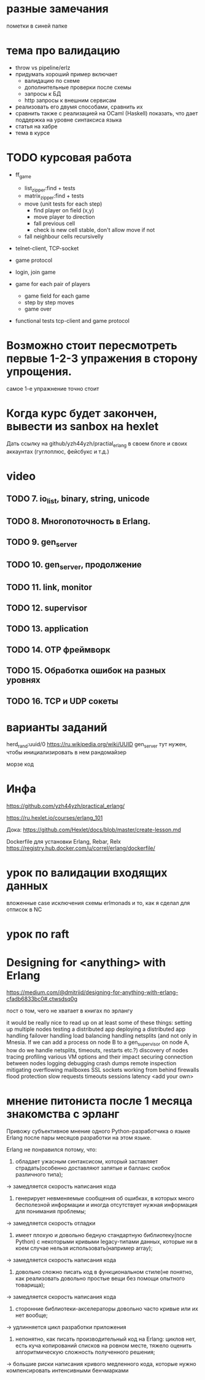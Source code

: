 
* разные замечания
пометки в синей папке


* тема про валидацию
- throw vs pipeline/erlz
- придумать хороший пример
  включает
  - валидацию по схеме
  - дополнительные проверки после схемы
  - запросы к БД
  - http запросы к внешним сервисам
- реализовать его двумя способами, сравнить их
- сравнить также с реализацией на OCaml (Haskell)
  показать, что дает поддержка на уровне синтаксиса языка
- статья на хабре
- тема в курсе


* TODO курсовая работа
- ff_game
  + list_zipper:find + tests
  + matrix_zipper:find + tests
  - move (unit tests for each step)
    + find player on field (x,y)
    - move player to direction
    - fall previous cell
    - check is new cell stable, don't allow move if not
  - fall neighbour cells recursivelly

- telnet-client, TCP-socket
- game protocol

- login, join game

- game for each pair of players
  - game field for each game
  - step by step moves
  - game over

- functional tests
  tcp-client and game protocol

* Возможно стоит пересмотреть первые 1-2-3 упражения в сторону упрощения.
  самое 1-е упражнение точно стоит

* Когда курс будет закончен, вывести из sanbox на hexlet
  Дать ссылку на github/yzh44yzh/practial_erlang в своем блоге и своих аккаунтах (гуглоплюс, фейсбукс и т.д.)


* video

** TODO 7. io_list, binary, string, unicode

** TODO 8. Многопоточность в Erlang.

** TODO 9. gen_server

** TODO 10. gen_server, продолжение

** TODO 11. link, monitor

** TODO 12. supervisor

** TODO 13. application

** TODO 14. OTP фреймворк

** TODO 15. Обработка ошибок на разных уровнях

** TODO 16. TCP и UDP сокеты


* варианты заданий

herd_rand:uuid/0
https://ru.wikipedia.org/wiki/UUID
gen_server тут нужен, чтобы инициализировать в нем рандомайзер

морзе код



* Инфа

https://github.com/yzh44yzh/practical_erlang/

https://ru.hexlet.io/courses/erlang_101

Дока:
https://github.com/Hexlet/docs/blob/master/create-lesson.md

Dockerfile для установки Erlang, Rebar, Relx
https://registry.hub.docker.com/u/correl/erlang/dockerfile/


* урок по валидации входящих данных
вложенные case
исключения
схемы
erlmonads
и то, как я сделал для отписок в NC


* урок по raft


* Designing for <anything> with Erlang
https://medium.com/@dmitriid/designing-for-anything-with-erlang-cfadb6833bc0#.ctwsdsq0g

пост о том, чего не хватает в книгах по эрлангу

it would be really nice to read up on at least some of these things:
    setting up multiple nodes
    testing a distributed app
    deploying a distributed app
    handling failover
    handling load balancing
    handling netsplits (and not only in Mnesia. If we can add a process on node B to a gen_supervisor on node A, how do we handle netsplits, timeouts, restarts etc.?)
    discovery of nodes
    tracing
    profiling
    various VM options and their impact
    securing connection between nodes
    logging
    debugging
    crash dumps
    remote inspection
    mitigating overflowing mailboxes
    SSL
    sockets
    working from behind firewalls
    flood protection
    slow requests
    timeouts
    sessions
    latency
    <add your own>


* мнение питониста после 1 месяца знакомства с эрланг


Привожу субъективное мнение одного Python-разработчика о языке Erlang после пары месяцов разработки на этом языке.

Erlang не понравился потому, что:
1) обладает ужасным синтаксисом, который заставляет страдать(особенно доставляют запятые и балланс скобок различного типа);
-> замедляется скорость написания кода

2) генерирует невменяемые сообщения об ошибках, в которых много бесполезной информации и иногда отсутствует нужная информация для понимания проблемы;
-> замедляется скорость отладки

3) имеет плохую и довольно бедную стандартную библиотеку(после Python) с некоторыми кривыми legacy-типами данных, которые ни в коем случае нельзя использовать(например array);
-> замедляется скорость написания кода

4) довольно сложно писать код в функциональном стиле(не понятно, как реализовать довольно простые вещи без помощи опытного товарища);
-> замедляется скорость написания кода

5) сторонние библиотеки-акселераторы довольно часто кривые или их нет вообще;
-> удлинняется цикл разработки приложения

6) непонятно, как писать производительный код на Erlang: циклов нет, есть куча копирований списков на ровном месте,  тяжело оценить алгоритмическую сложность полученного решения;
-> большие риски написания кривого медленного кода, которые нужно компенсировать интенсивными бенчмарками
